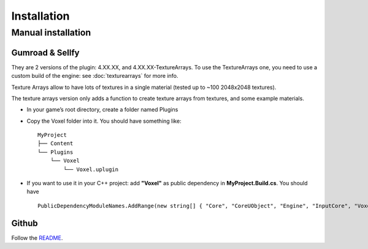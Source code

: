 Installation
============

Manual installation
-------------------

Gumroad & Sellfy
~~~~~~~~~~~~~~~~

They are 2 versions of the plugin: 4.XX.XX, and 4.XX.XX-TextureArrays. To use the TextureArrays one, you need to use a custom build of the engine: see :doc:`texturearrays` for more info.

Texture Arrays allow to have lots of textures in a single material (tested up to ~100 2048x2048 textures).

The texture arrays version only adds a function to create texture arrays from textures, and some example materials.

* In your game’s root directory, create a folder named Plugins
* Copy the Voxel folder into it. You should have something like::

    MyProject
    ├── Content
    └── Plugins
        └── Voxel
            └── Voxel.uplugin

* If you want to use it in your C++ project: add **"Voxel"** as public dependency in **MyProject.Build.cs**. You should have ::
    
    PublicDependencyModuleNames.AddRange(new string[] { "Core", "CoreUObject", "Engine", "InputCore", "Voxel" });

.. raw:: html

    <div class="video-container"><iframe src="https://www.youtube.com/embed/EpXu9kqFoSM?rel=0" frameborder="0" allowfullscreen></iframe></div>
    
.. raw:: html

	<p></p>

Github
~~~~~~

Follow the README_.

.. _README: https://github.com/Phyronnaz/VoxelPlugin#building-from-source
